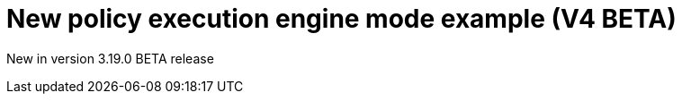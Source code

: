 [[apim-v4-beta-new-policy-execution-engine-example]]
= New policy execution engine mode example (V4 BETA)
:page-sidebar: apim_3_x_sidebar
:page-permalink: apim/3.x/apim_v4_beta_new_policy_execution_engine_example.html
:page-folder: apim/v4-beta
:page-layout: apim3x

[label label-version]#New in version 3.19.0#
[label label-version]#BETA release#
